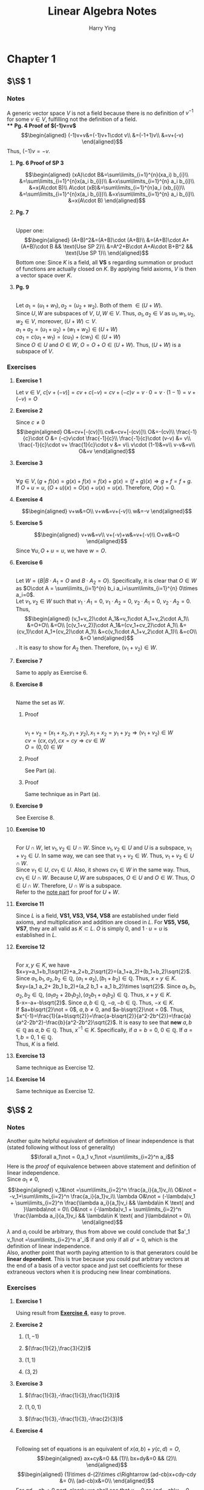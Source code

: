 #+TITLE: Linear Algebra Notes
#+AUTHOR: Harry Ying
#+OPTIONS: date:nil
#+LATEX_HEADER: \hypersetup{colorlinks=true,linkcolor=blue}
#+LATEX_HEADER: \usepackage[margin=0.5in]{geometry}

* Chapter 1
** $\S$ 1
*** Notes
A generic vector space $V$ is not a field because there is no definition of $v^{-1}$ for some $v\in V$, fulfilling not the definition of a field.\\
**** *Pg. 4 Proof of $(-1)v=v$*
$$\begin{aligned}
(-1)v+v&=(-1)v+1\cdot v\\
&=(-1+1)v\\
&=v+(-v)
\end{aligned}$$
Thus, $(-1)v=-v$.
**** *Pg. 6 Proof of SP 3*
$$\begin{aligned}
(xA)\cdot B&=\sum\limits_{i=1}^{n}(xa_i) b_{i}\\
&=\sum\limits_{i=1}^{n}x(a_i b_{i})\\
&=x\sum\limits_{i=1}^{n} a_i b_{i}\\
&=x(A\cdot B)\\
A\cdot (xB)&=\sum\limits_{i=1}^{n}a_i (xb_{i})\\
&=\sum\limits_{i=1}^{n}x(a_i b_{i})\\
&=x\sum\limits_{i=1}^{n} a_i b_{i}\\
&=x(A\cdot B)
\end{aligned}$$
**** **Pg. 7**
\\
Upper one:
$$\begin{aligned}
(A+B)^2&=(A+B)\cdot (A+B)\\
&=(A+B)\cdot A+(A+B)\cdot B && \text{Use SP 2}\\
&=A^2+B\cdot A+A\cdot B+B^2 && \text{Use SP 1}\\
\end{aligned}$$
Bottom one:
Since $K$ is a field, all *VS* s regarding summation or product of functions are actually closed on $K$. By applying field axioms, $V$ is then a vector space over $K$.
**** **Pg. 9**
\\
<<U+W>>
Let $a_1=(u_1+w_1),a_2=(u_2+w_2)$. Both of them $\in (U+W)$.\\
Since $U,W$ are subspaces of $V$, $U,W\in V$. Thus, $a_1,a_2 \in V$ as $u_1,w_1,u_2,w_2\in V$, moreover, $(U+W)\subset V$.\\
$a_1+a_2=(u_1+u_2)+(w_1+w_2)\in (U+W)$ \\
$ca_1=c(u_1+w_1)=(cu_1)+(cw_1)\in (U+W)$ \\
Since $O\in U$ and $O\in W$, $O=O+O\in (U+W)$. Thus, $(U+W)$ is a subspace of $V$.
*** Exercises
**** *Exercise 1*
Let $v\in{} V$, $c[v+(-v)]=cv+c(-v)=cv+(-c)v=v\cdot{}0=v\cdot{}(1-1)=v+(-v)=O$
**** *Exercise 2*
Since $c\not = 0$
$$\begin{aligned}
O&=cv+[-(cv)]\\
cv&=cv+[-(cv)]\\
O&=-(cv)\\
\frac{-1}{c}\cdot O &= (-c)v\cdot \frac{-1}{c}\\
\frac{-1}{c}\cdot (v-v) &= v\\
\frac{-1}{c}\cdot v+ \frac{1}{c}\cdot v &= v\\
v\cdot (1-1)&=v\\
v-v&=v\\
O&=v
\end{aligned}$$
**** *Exercise 3*
\\
$\forall g\in V, (g+f)(x) = g(x)+f(x) = f(x)+g(x) = (f+g)(x) \Rightarrow g+f = f+g$.\\
If $O+u = u$, $(O+u)(x) = O(x)+u(x)= u(x)$. Therefore, $O(x)=0$.
**** *Exercise 4*
$$\begin{aligned}
v+w&=O\\
v+w&=v+(-v)\\
w&=-v
\end{aligned}$$
**** *Exercise 5*
$$\begin{aligned}
v+w&=v\\
v+(-v)+w&=v+(-v)\\
O+w&=O
\end{aligned}$$
Since $\forall u, O+u=u$, we have $w=O$.
**** *Exercise 6*
\\
Let $W=\{B| B\cdot A_{1}=O\ \text{and}\ B\cdot A_2=O\}$. Specifically, it is clear that $O\in W$ as $O\cdot A = \sum\limits_{i=1}^{n} b_i a_i=\sum\limits_{i=1}^{n} 0\times a_i=0$.\\
Let $v_1,v_2 \in W$ such that $v_1\cdot A_1=0$, $v_1\cdot A_2=0$, $v_2\cdot A_1=0$, $v_2\cdot A_2=0$. Thus,
$$\begin{aligned}
(v_1+v_2)\cdot A_1&=v_1\cdot A_1+v_2\cdot A_1\\
&=O+O\\
&=O\\
[c(v_1+v_2)]\cdot A_1&=(cv_1+cv_2)\cdot A_1\\
&=(cv_1)\cdot A_1+(cv_2)\cdot A_1\\
&=c(v_1\cdot A_1+v_2\cdot A_1)\\
&=cO\\
&=O
\end{aligned}$$.
It is easy to show for $A_2$ then. Therefore, $(v_1+v_2)\in W$.
**** *Exercise 7*
Same to apply as Exercise 6.
**** *Exercise 8*
\\
Name the set as $W$.
***** Proof
\\
$v_1+v_2=(x_1+x_2,y_1+y_2), x_1+x_2=y_1+y_2 \Rightarrow (v_1+v_2)\in W$ \\
$cv=(cx,cy), cx=cy \Rightarrow cv\in W$ \\
$O=(0,0)\in W$
***** Proof
See Part (a).
***** Proof
Same technique as in Part (a).
**** *Exercise 9*
See Exercise 8.
**** *Exercise 10*
\\
For $U\cap W$, let $v_1,v_2\in U\cap W$. Since $v_1, v_2\in U$ and $U$ is a subspace, $v_1+v_2\in U$. In same way, we can see that $v_{1}+v_2\in W$. Thus, $v_1+v_2\in U\cap W$.\\
Since $v_1\in U$, $cv_1\in U$. Also, it shows $cv_1\in W$ in the same way. Thus, $cv_{1}\in U\cap W$.
Because $U, W$ are subspaces, $O\in U$ and $O\in W$. Thus, $O\in U\cap W$. Therefore, $U\cap W$ is a subspace.\\
Refer to the [[U+W][note part]] for proof for $U+W$.
**** *Exercise 11*
Since $L$ is a field, *VS1, VS3, VS4, VS8* are established under field axioms, and multiplication and addition are closed in $L$. For *VS5, VS6, VS7*, they are all valid as $K\subset L$. $O$ is simply $0$, and $1\cdot u=u$ is  established in $L$.
**** *Exercise 12*
\\
For $x,y\in K$, we have\\
$x+y=a_1+b_1\sqrt{2}+a_2+b_2\sqrt{2}=(a_1+a_2)+(b_1+b_2)\sqrt{2}$. Since $a_1,b_1,a_2,b_2\in \mathbb{Q}$, $(a_1+a_2),(b_1+b_2)\in\mathbb{Q}$. Thus, $x+y\in K$.\\
$xy=(a_1 a_2+ 2b_1 b_2)+(a_2 b_1 + a_1 b_2)\times \sqrt{2}$. Since $a_1,b_1,a_2,b_2\in \mathbb{Q}$, $(a_1 a_2+ 2b_1 b_2),(a_2 b_1 + a_1 b_2)\in\mathbb{Q}$. Thus, $x+y\in K$.\\
$-x=-a+-b\sqrt{2}$. Since $a,b\in\mathbb{Q}$, $-a,-b\in\mathbb{Q}$. Thus, $-x\in K$.\\
If $a+b\sqrt{2}\not = 0$, $a,b\not = 0$, and $a-b\sqrt{2}\not = 0$. Thus, $x^{-1}=\frac{1}{a+b\sqrt{2}}=\frac{a-b\sqrt{2}}{a^2-2b^{2}}=\frac{a}{a^2-2b^2}-\frac{b}{a^2-2b^2}\sqrt{2}$. It is easy to see that *new* $a,b\in\mathbb{Q}$ as $a,b\in\mathbb{Q}$. Thus, $x^{-1}\in K$.
Specifically, if $a=b=0$, $0\in\mathbb{Q}$. If $a=1,b=0$, $1\in\mathbb{Q}$.\\
Thus, $K$ is a field.
**** *Exercise 13*
Same technique as Exercise 12.
**** *Exercise 14*
Same technique as Exercise 12.
** $\S$ 2
*** Notes
<<linear-independence-equivalence>>
Another quite helpful equivalent of definition of linear independence is that (stated following without loss of generality)
$$\forall a_1\not = 0,a_1 v_1\not =\sum\limits_{i=2}^n a_i$$
Here is the /proof/ of equivalence between above statement and definition of linear independence.\\
Since $a_1\not = 0$,
$$\begin{aligned}
v_1&\not =\sum\limits_{i=2}^n \frac{a_i}{a_1}v_i\\
O&\not = -v_1+\sum\limits_{i=2}^n \frac{a_i}{a_1}v_i\\
\lambda O&\not = (-\lambda)v_1 + \sum\limits_{i=2}^n \frac{\lambda a_i}{a_1}v_i && \lambda\in K \text{ and }\lambda\not = 0\\
O&\not = (-\lambda)v_1 + \sum\limits_{i=2}^n \frac{\lambda a_i}{a_1}v_i && \lambda\in K \text{ and }\lambda\not = 0\\
\end{aligned}$$
$\lambda$ and $a_i$ could be arbitrary, thus from above we could conclude that $a'_1 v_1\not =\sum\limits_{i=2}^n a'_i$ if and only if all $a'=0$, which is the definition of linear independence.\\
Also, another point that worth paying attention to is that generators could be *linear dependent*. This is true because you could put arbitrary vectors at the end of a basis of a vector space and just set coefficients for these extraneous vectors when it is producing new linear combinations.
*** Exercises
**** *Exercise 1*
Using result from [[1.2.2.4][*Exercise 4*]], easy to prove.
**** *Exercise 2*
***** $(1,-1)$
***** $(\frac{1}{2},\frac{3}{2})$
***** $(1,1)$
***** $(3,2)$
**** *Exercise 3*
***** $(\frac{1}{3},-\frac{1}{3},\frac{1}{3})$
***** $(1,0,1)$
***** $(\frac{1}{3},-\frac{1}{3},-\frac{2}{3})$
**** *Exercise 4*
<<1.2.2.4>>
\\
Following set of equations is an equivalent of $x(a,b)+y(c,d)=O$,
$$\begin{aligned}
ax+cy&=0 && (1)\\
bx+dy&=0 && (2)\\
\end{aligned}$$
$$\begin{aligned}
(1)\times d-(2)\times c\Rightarrow (ad-cb)x+cdy-cdy &= 0\\
(ad-cb)x&=0\\
\end{aligned}$$
For $ad-cb\not =0$ part, clearly we shall see that $x=0$ as $(ad-cb)x=0$. Plugging $x$ back to $(1)$, we get $y=0$. Thus, two vectors are linear independent.\\
For $ad-cb=0$ part, we need to prove that $x(a,b)+y(c,d)=O$ has solution other than $x=y=0$.\\
First, suppose $a,b,c,d\not = 0$. Since $ad-cb=0$, $x\in \mathbb{R}$. By applying technique, we could also show $y\in \mathbb{R}$. Thus, $(a,b),\ (c,d)$ are linear independent.\\
If $a,b,c,d\not = 0$ does *NOT* hold. Without lose of generality (for all the possibilities, $a,d$ and $c.b$ are interchangeable), consider following scenarios in a $xy$ -plane,
***** $a=0,c=0$
\\
If $a=c=0$, $x,y\in \mathbb{R}$ in $(1)$. Because the $(2)$ is a line in the plane, there must exist some $x,y\not = 0$.
***** $a=0,b=0,c=0$
\\
Same argument as above, despite the line represented by $(2)$ is a little bit peculiar (it is $y=0$).
***** $a=0,d=0,c=0$
\\
Same argument as the first, despite the line represented by $(2)$ is a little bit peculiar (it is $x=0$).
***** $a=0,d=0,b=0,c=0$
\\
Both $(1), (2)$ represent the whole plane, thus, $x,y\in \mathbb{R}$.
**** *Exercise 5,6*
\\
To correctly understand how could functions be elements(vectors) in vector space, we need to understand that function $f:S\rightarrow K$ is essentially a set of pairs $(s,k),\forall s\in S$. Functions have scalar multiplication and addition defined.\\
$f+g$ is defined as $\{(s,f(s)+g(s))|s\in S\}$, and $cf, c\in K$ is defined as $\{(s,c\cdot f(s))|s\in S\}$.\\
It is easy to verify that $V$ of every $f:S \rightarrow K$ is a vector space over $K$. Particularly, $O$ for $V$ is $\{(s,0)|s\in S\}$. So like other vector spaces, linear dependence is *about*
$$f_{sum}=\sum\limits_{i=1}^n a_if_i=O$$
Since right-hand-side of the equation is $\{(s,0)|s\in S\}$, we can say that $\forall v\in V, f_sum (s)=0$. This is useful in solving problems in *Exercise 5* and *Exercise 6*.\\
For example, we need to show that $f(s)=1$ and $g(s)=t$ are linear independent. This means that we need to consider following equation,
$$af+bg=O$$
which is an equivalent of
$$\forall t,a+bt=0$$
Above conversion is quite helpful since we could put in arbitrary $t$ and the equation should holds. Thus, we could put in particular values of $t$ to *construct* set of equations to show that $a=b=0$. For example, here we plug in $t=0$, then $a=0$, and if we plug back $a=0$ into original equation with $t=0$ again, $b=0$.\\
This method could be used throughout *Exercise 5,6*.
**** *Exercise 7*
$(3,5)$
**** *Exercise 8*
/*Calculus involved, not doing now.*/
**** *Exercise 9*
$$\begin{aligned}
\sum\limits_{i=1}^{r} [a_i\cdot (A_i\cdot \sum\limits_{j=i+1}^{r}A_{j})]&=O && \text{All vectors are mutually perpendicular}\\
&=\sum\limits_{i=1}^{r} [(a_i\cdot A_i)\cdot \sum\limits_{j=i+1}^{r}A_{j}]\\
\end{aligned}$$
Since $\forall A\in \{A_i\}, A\not = O$, it is only possible that every $a$ is $0$. Thus, ${A_i}$ are linearly independent.
**** *Exercise 10*
\\
Since $v,w$ are linear dependent, for
$$nv+mw=O$$
at least one of $n,m\not =0$.
Consider following scenarios, we can see that there would be $a=0$ or $a=-\frac{n}{m}$.
***** $n=0,m\not =0 \Rightarrow w=O$
***** $n\not =0,m =0 \Rightarrow v=O$.
This contradicts with $v\not =O$ in problem. Thus, this is impossible.
***** $n\not = 0, m\not =0 \Rightarrow w=\frac{-n}{m}v$
** $\S$ 3
*** Notes
This subsection comprises a lot of concise proofs. But in conclusion, we need to know that
$$\begin{aligned}
\text{Basis}&\Leftrightarrow \text{Maximal linear independent vector set} && \text{proof at }\bold{Theorem 3.1}\\
\text{Basis}&\Leftrightarrow \text{Maximal linear indpendent vector set} \Rightarrow \text{Generators} && \text{proof at }\bold{Theorem 2.2}\\
\text{Generators} &\nRightarrow \text{Basis} && \text{Generators are not always linear independent.}
\end{aligned}$$
Thus, all possible bases of a vector space $V$ are of one and only one possible number of elements, which is equal to the one of maximal independent vector set.
** $\S$ 4
*** Notes
/Proof/ for $$\dim (U\times W)=\dim U+\dim W$$
Because $\forall u\in (U\times W) ,(O_u+O_w)+u=u+(O_u+O_w)=u$. Thus, by definition, $O=(O_u,O_w)$.\\
Let $A=\{u_i\}$ be a basis of $U$ and $B=\{w_i\}$ be a basis of $W$. Note the dimension of $U,W$ as $n,m$ respectively. Let $$C=\{(u_i,0)|u_i\in A\}\cup\{(0,w_i)|w_i\in B\}$$
Since there would be no intersection between two sets being union above, the number of elements in $C$ is $n+m$.
If we could show that $C$ is a basis of $U\times W$, then we could show the original statement.\\
First we need to show that all elements in $C$ is linear independent. This means $a_i\in K,c_i\in C$
$$\sum\limits_{i=1}^{n+m}a_i c_i=O$$
if and only if all the $a_i=0$.\\
Because multiplication by scalar and addition for $U\times W$ is defined componentwise, we shall see that (if we keep the "order" of elements in $C$ as $A$ and $B$ are merged)
$$\begin{aligned}
\sum\limits_{i=1}^{n}a_i u_i&=O_u\\
\sum\limits_{i=n+1}^{n+m}a_i w_i&=O_w
\end{aligned}$$
Since both $A$ and $B$ are basis of $U$ and $W$ respectively, all the $a_i$ should be $0$.\\
Now, we need to show that $C$ generates $U\times W$. Since $A$ and $B$ are basis of $U$ and $W$ respectively,
$$\forall (a,b)\in (U\times W), \exists f_i,g_i\in K:\sum\limits_{i=1}^n f_i u_i=a \text{ and } \sum\limits_{i=1}^m g_i w_i=b $$
Thus, by setting set of scalar for "order"-kept $C$ as $\{f_i\}\cup \{g_i\}$, it is easy to see that it generates $U\times W$.\\
Therefore, we see that
$$\dim (U\times W)=\dim U+\dim W$$
and
$$\{(u_i,0)|u_i\in A\}\cup\{(0,w_i)|w_i\in B\}$$
is a basis for $U\times W$.\\
*** Exercises
**** *Exercise 1*
\\
For the first part, we need to show that $\forall v\in V, \exists \text{ unique } u\in U, w\in W: v=u+w$. Since $(2,1)$ and $(0,1)$ are linear independent, they are a basis of $V=\mathbb{R}^2$. This means
$$\forall v\in V, \exists \text{ unique } a,b\in K: v=a\cdot (2,1)+b\cdot (0,1)$$
Thus, just set $u=a\cdot (2,1)$ and $w=b\cdot (0,1)$, and we have proved it.\\
It is same for $(2,1)$ and $(1,1)$.
**** *Exercise 2*
\\
Since $(1,0,0), (1,1,0), (0,1,1)$ are linear independent, we obtain that
$$\forall v\in V, \exists \text{ unique } a,b,c\in K: v=a\cdot (1,0,0)+b\cdot (1,1,0)+ c\cdot (0,1,1)$$
Set $u=a\cdot (1,0,0)$ and $w=b\cdot (1,1,0)+ c\cdot (0,1,1)$, it would be proved.
**** *Exercise 3*
According to argument provided [[linear-independence-equivalence][here]], $\forall c\in K,cA\not =B$ means that $A,B$ are linear independent. Also, according to *Theorem 3.4*, they are a basis of $\mathbb{R}^2$.\\
Based on the similar argument in *Exercise 1*, second part could be proved.
**** *Exercise 4*
See notes
